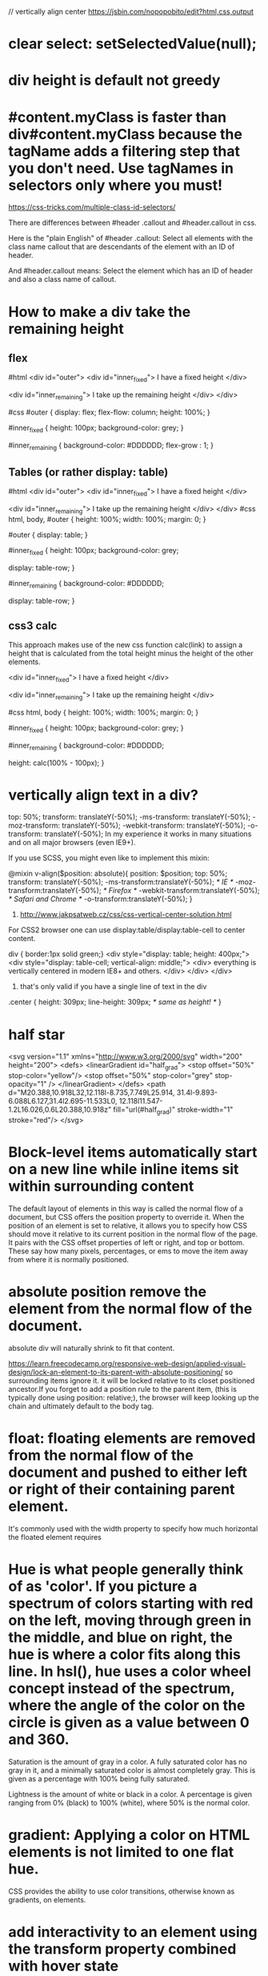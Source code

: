 // vertically align center
https://jsbin.com/nopopobito/edit?html,css,output

* clear select: setSelectedValue(null);
* div height is default not greedy
* #content.myClass is faster than div#content.myClass because the tagName adds a filtering step that you don't need. Use tagNames in selectors only where you must!

https://css-tricks.com/multiple-class-id-selectors/

There are differences between #header .callout and #header.callout in css.

Here is the "plain English" of #header .callout:
Select all elements with the class name callout that are descendants of the element with an ID of header.

And #header.callout means:
Select the element which has an ID of header and also a class name of callout.
* How to make a div take the remaining height
** flex
#html
<div id="outer">
  <div id="inner_fixed">
    I have a fixed height
  </div>

  <div id="inner_remaining">
    I take up the remaining height
  </div>
</div>

#css
#outer {
  display: flex;
  flex-flow: column;
  height: 100%;
}

#inner_fixed {
  height: 100px;
  background-color: grey;
}

#inner_remaining {
  background-color: #DDDDDD;
  flex-grow : 1;
}

** Tables (or rather display: table)
#html
<div id="outer">
    <div id="inner_fixed">
        I have a fixed height
    </div>

    <div id="inner_remaining">
        I take up the remaining height
    </div>
</div>
#css
html, body, #outer {
    height: 100%;
    width: 100%;
    margin: 0;
}

#outer {
    display: table;
}

#inner_fixed {
    height: 100px;
    background-color: grey;

    display: table-row;
}

#inner_remaining {
    background-color: #DDDDDD;

    display: table-row;
}

** css3 calc
This approach makes use of the new css function calc(link) to assign a height
that is calculated from the total height minus the height of the other elements.

<div id="inner_fixed">
    I have a fixed height
</div>

<div id="inner_remaining">
    I take up the remaining height
</div>

#css
html, body {
    height: 100%;
    width: 100%;
    margin: 0;
}

#inner_fixed {
    height: 100px;
    background-color: grey;
}

#inner_remaining {
    background-color: #DDDDDD;

    height: calc(100% - 100px);
}

* vertically align text in a div?
top: 50%;
transform: translateY(-50%);
-ms-transform: translateY(-50%);
-moz-transform: translateY(-50%);
-webkit-transform: translateY(-50%);
-o-transform: translateY(-50%);
In my experience it works in many situations and on all major browsers (even IE9+).

If you use SCSS, you might even like to implement this mixin:

@mixin v-align($position: absolute){
    position: $position;  top: 50%;
    transform: translateY(-50%);
    -ms-transform:translateY(-50%); /* IE */
    -moz-transform:translateY(-50%); /* Firefox */
    -webkit-transform:translateY(-50%); /* Safari and Chrome */
    -o-transform:translateY(-50%);
}

1. http://www.jakpsatweb.cz/css/css-vertical-center-solution.html

For CSS2 browser one can use display:table/display:table-cell to center content.

# border of cells will extend to the border of its parent's
div { border:1px solid green;}
<div style="display: table; height: 400px;">
  <div style="display: table-cell; vertical-align: middle;">
    <div>
      everything is vertically centered in modern IE8+ and others.
    </div>
  </div>
</div>
2. that's only valid if you have a single line of text in the div
.center {
  height: 309px;
  line-height: 309px; /* same as height! */
}

* half star
<svg version="1.1" xmlns="http://www.w3.org/2000/svg"
    width="200" height="200">
    <defs>
        <linearGradient id="half_grad">
            <stop offset="50%" stop-color="yellow"/>
            <stop offset="50%" stop-color="grey" stop-opacity="1" />
        </linearGradient>
    </defs>
    <path d="M20.388,10.918L32,12.118l-8.735,7.749L25.914,
             31.4l-9.893-6.088L6.127,31.4l2.695-11.533L0,
             12.118l11.547-1.2L16.026,0.6L20.388,10.918z"
        fill="url(#half_grad)" stroke-width="1" stroke="red"/>
</svg>

* Block-level items automatically start on a new line  while inline items sit within surrounding content
The default layout of elements in this way is called the normal flow of a
document, but CSS offers the position property to override it. When the position
of an element is set to relative, it allows you to specify how CSS should move
it relative to its current position in the normal flow of the page. It pairs
with the CSS offset properties of left or right, and top or bottom. These say
how many pixels, percentages, or ems to move the item away from where it is
normally positioned.

* absolute position remove the element from the normal flow of the document.
absolute div will naturally shrink to fit that content.

https://learn.freecodecamp.org/responsive-web-design/applied-visual-design/lock-an-element-to-its-parent-with-absolute-positioning/
so surrounding items ignore it. it will be locked relative to its closet
positioned ancestor.If you forget to add a position rule to the parent item,
(this is typically done using position: relative;), the browser will keep
looking up the chain and ultimately default to the body tag.

* float: floating elements are removed from the normal flow of the document and pushed to either left or right of their containing parent element.
It's commonly used with the width property to specify how much horizontal the
floated element requires

* Hue is what people generally think of as 'color'. If you picture a spectrum of colors starting with red on the left, moving through green in the middle, and blue on right, the hue is where a color fits along this line. In hsl(), hue uses a color wheel concept instead of the spectrum, where the angle of the color on the circle is given as a value between 0 and 360.

Saturation is the amount of gray in a color. A fully saturated color has no gray in it, and a minimally saturated color is almost completely gray. This is given as a percentage with 100% being fully saturated.

Lightness is the amount of white or black in a color. A percentage is given ranging from 0% (black) to 100% (white), where 50% is the normal color.

* gradient: Applying a color on HTML elements is not limited to one flat hue.
CSS provides the ability to use color transitions, otherwise known as gradients, on elements.

* add interactivity to an element using the transform property combined with hover state
p:hover {
  transform: scale(2.1);
}

* crescent moon shape
<style>
.moon
{
  position: absolute;
  margin: auto;
  top: 0;
  right: 0;
  bottom: 0;
  left: 0;
  width: 100px;
  height: 100px;

  background-color: transparent;
  border-radius: 50px;
  box-shadow: 25px 10px 0px 0px green;
}
div:hover{
  box-shadow: 25px 10px 10px 10px green;
}
</style>
<div class="moon"></div>

* ::before and ::after pseudo-elements
are used to add something before or after the selected element

* heart
<style>
.heart {
  position: absolute;
  margin: auto;
  top: 0;
  right: 0;
  bottom: 0;
  left: 0;
  background-color: pink;
  height: 50px;
  width: 50px;
  transform: rotate(-45deg);
}
.heart::after {
  background-color: red;
  content: "" ;
  border-radius: 50%;
  position: absolute;
  width: 50px;
  height: 50px;
  top: 0px;
  left: 25px;
}
.heart::before {
  content: "";
  background-color: blue;
  border-radius: 50%;
  position: absolute;
  width: 50px;
  height: 50px;
  top: -25px;
  left: 0px;
}
</style>
<div class = "heart"></div>

* font
font-family: FAMILY_NAME, GENERIC_NAME;.
The GENERIC_NAME is optional, and is a fallback font in case the other specified font is not available.

font degrade
Family names are case-sensitive and need to be wrapped in quotes if there is a space in the name.
  font-family: Helvetica, sans-serif;
There are several default fonts that are available in all browsers. These generic font families include monospace, serif and sans-serif
Generic font family names are not case-sensitive. they do not need quotes because they are CSS keywords.
* border
  .thick-green-border {
    border-color: green;
    border-width: 10px;
    border-style: solid;
    border-radius: 50%; //Make Circular Images with a border-radius
  }
* padding
An element's padding controls the amount of space between the element's content and its border
* margin
An element's margin controls the amount of space between an element's border and surrounding elements
If you set an element's margin to a negative value, the element will grow larger.
* negative margin
** When a static element is given a negative margin on the top/left, it pulls the element in that specified direction. For example:
/* Moves the element 10px upwards */
#mydiv {margin-top:-10px;}

** But if you apply it to the bottom/right
it doesn’t move the element down/right as you might think. Instead, it pulls any succeeding element into the main element, overlapping it.

/*
 * All elements succeeding #mydiv1 move up by
 * 10px, while #mydiv1 doesn’t even move an inch.
*/

#mydiv1 {margin-bottom:-10px;}

** If no width is applied,
adding Negative Margins to its left/right pulls the element in both directions increasing its width. It’s here that the margin acts like a padding.

* NEGATIVE MARGINS ON FLOATED ELEMENTS
If a negative margin is applied opposite a float, it creates a void leading to
the overlapping of content. This is great for liquid layouts where one column
has a width of 100% while the other has a definite width, like 100px.

#mydiv1 {float:left; margin-right:-100px;}
<div id=“mydiv1”>First</div>
<div id=“mydiv2”>Second</div>

'First' is overlapped by 'Second', and both are in the save line

If the negative margin is equal to the actual width, then it overlaps it
entirely. This is because margins, padding, borders, and width add up to the
total width of an element. So if a negative margin is equal to the rest of the
dimensions then the element’s width effectively becomes 0px.

** MAKING A SINGLE INTO A 3-COLUMN LIST
<style>
  ul {list-style:none;}
  li {line-height:1.3em;}
  .col2 {margin-left:100px;}
  .col3 {margin-left:200px;}
  .top {margin-top:-2.6em;} /* the clincher */
</style>
<ul>
   <li class="col1">Eggs</li>
   <li class="col1">Ham<li>
   <li class="col2 top">Bread<li>
   <li class="col2">Butter<li>
   <li class="col3 top">Flour<li>
   <li class="col3">Cream</li>
</ul>

** SMASHING 3D TEXT EFFECTS
Here’s a neat trick. Create Safari-like text, which are slightly beveled by
creating 2 versions of your text in 2 different colors. Then use negative
margins to overlap one over the other with a discrepancy of around 1 or 2 pixels
and you’ve got selectable, robot-friendly beveled text! No need for huge jpegs
or gifs which devour bandwidth like fat pigs.

** SIMPLE 2-COLUMN LAYOUTS
Negative margins are also a great way to create simple 2-column liquid layouts
where the sidebar has a preset width and the content has a liquid width of 100%

#content {width:100%; float:left; margin-right:-200px;}
#sidebar {width:200px; float:left;}
#content p {margin-right:180px;}

And there you have a simple 2-column layout record time. It works flawlessly in
IE6 too! Now, to prevent #sidebar from overlapping the text inside #content,
simply add

<div id="content"> <p>Main content in here</p> </div>
<div id="sidebar"> <p>I’m the Sidebar! </p> </div>
** NUDGING ELEMENTS INTO PLACE
This is the most common (and simplest) usage for negative margins. If you’re
inserting a 10th div in a sea of 9 other divs and somehow it just won’t align
properly, use negative margins to nudge that 10th div into place instead of
having to edit the other 9.
* Use Attribute Selectors to Style Elements
[type='radio'] {
  margin: 20px 0px 20px 0px;
}
<label><input type="radio" name="indoor-outdoor"> Outdoor</label><br>
* override css style
 The second declaration will always take precedence over the first.
 id declarations override class declarations, regardless of where they are declared in your style element CSS.
 Override id with Inline Styles
 Override All Other Styles by using Important

* Use Abbreviated Hex Code red's hex code #FF0000 can be shortened to #F00

* Attach a Fallback value to a CSS Variable
When using your variable as a CSS property value, you can attach a fallback
value that your browser will revert to if the given variable is invalid.

: This fallback is not used to increase browser compatibilty, and it will not work on IE browsers. Rather, it is used so that the browser has a color to display if it cannot find your variable.

background: var(--penguin-skin, black);

** Improve Compatibility with Browser Fallbacks
<style>
  html {
    --red-color: red;
  }
  .red-box {
    background: red;  // fall back value if the variable belows doesn't work
    background: var(--red-color);
    height: 200px;
    width:200px;
  }
</style>

* div semi transparent
.transparent{
  background:rgba(255,255,255,0.5);
}
This will give you 50% opacity while the content of the box will continue to have 100% opacity.
If you use opacity:0.5, the content will be faded as well as the background. Hence do not use it.

* length unit in css
** The “px” unit in CSS doesn't really have anything to do with screen pixels, despite the poorly chosen name. It's actually an non-linear angular measurement
1in == 96px
1cm == 37.8px
Without any CSS at all, 1em would be:
https://css-tricks.com/the-lengths-of-css/
1em == 16px == 0.17in == 12pt == 1pc == 4.2mm == 0.42cm
Making things a tiny bit funkier, em units multiply upon themselves when applied
to font-size, so if an element with font-size 1.1em is within an element with
font-size 1.1em within yet another element with font-size 1.1em, the resulting
size is 1.1 ✕ 1.1 ✕ 1.1 == 1.331rem (root em). Meaning even if an element is set
to, say 10em, that doesn't mean it will be a consistent width everywhere it
appears.

rem:
A relative unit, like em, but it is always relative to the "root" element
(i.e. :root {}) rather than using the cascade like em does. This vastly
simplifies working with relative units.
pt:
A point is a physical measurement equal to 1/72 of an inch.

** vh vw
height: 100vh = 100% of the viewport height
This is the "viewport width" unit. 1vw is equal to 1% of the width of the
viewport. It is similar to percentage, except that the value remains consistant
for all elements regardless of their parent elements or parent elements width. A
bit like how rem units are always relative to the root.

1vmin = 1vw or 1vh, whichever is smaller
1vmax = 1vw or 1vh, whichever is larger

height: 100% = 100% of the parent's element height

That is why you need to add height: 100% on html and body, as they don't have a size by default

Something you have to know : if you use % for vertical margin or padding, % will be calculated on the width of the parent element, not the height.

** View port units = vw, vh, vmin, and vmax - are based on the size of the browser viewport. Because, their actual size changes depending on the Viewport Size, this makes them great units for responsive design

Note: When dealing with widths, the % unit is more suitable but with heights, the vh unit is better.

the width of the viewport will actually be larger than the width of the html element.

Viewport > html > body

* siderbar with arrow button
<!DOCTYPE html>
<html>
<style>
.sidebar{
  position: relative;
  left: 0;
  top: 0;
  height: 280px;
  width: 80px;
  border: 1px blue solid;
  display:inline-block;
}

.sidebar:after{
  content: "";
  position:absolute;
  border: red solid;
  border-width: 1px 1px 1px 0px;
    top: 0;
    bottom: 0;
    right: -14px;
    width: 12px;
    height: 40px;
    margin: auto;
}
.arrowdiv{
  position: absolute;
  border: solid #999999;
  border-width: 0px 3px 3px 0px;
  height: 8px;
  width: 8px;
  top: 0;
  bottom: 0;
  margin: auto;
  right: -10px;
}

.right {
  transform: rotate(-45deg);
  -webkit-transform: rotate(-45deg);
}
</style>
<body>
  <div class="sidebar">
    <div class="arrowdiv right"></div>
  </div>
</body>
</html>


* inline vs inline-block block
Inline elements:
respect left & right margins and padding, but ~not~ top & bottom
~cannot~ have a width and height set
allow other elements to sit to their left and right.
see very important side notes on this [[https://hacks.mozilla.org/2015/03/understanding-inline-box-model/][here]].

Block elements:
respect all of those
force a line break after the block element
acquires full-width if width not defined

Inline-block elements:
allow other elements to sit to their left and right
respect top & bottom margins and padding
respect height and width

* warn info error
.isa_info, .isa_success, .isa_warning, .isa_error {
    margin: 10px 0px;
    padding:12px;

}
.isa_info {
    color: #00529B;
    background-color: #BDE5F8;
}
.isa_success {
    color: #4F8A10;
    background-color: #DFF2BF;
}
.isa_warning {
    color: #9F6000;
    background-color: #FEEFB3;
}
.isa_error {
    color: #D8000C;
    background-color: #FFD2D2;
}

* show btn when tr hover
  <table>
    <tr>
      <td>A</td>
      <td>B</td>
      <td>C</td>
      <td>D <button class="delete">Delete</delete></td>
    </tr>
  </table>

table, tr, td {
  border: 1px solid #ddd;
}

.delete {
  visibility: hidden;
}

tr:hover .delete {
  visibility: visible;
}

* ellipsis
"flex-grow overflow-hidden text-ellipsis whitespace-nowrap text-sm"
ensures the text will grow, handle overflow with ellipsis, and not wrap.
dont add flex, it would prevent ellipsis working

* drawer div
className={`right-0 w-96 bg-white border-l shadow-lg transform transition-transform duration-300
${isOpen ? 'translate-x-0' : 'translate-x-full'}`}

after when it's translated off-screen, the space is still cccupied, to fix this , add "fixed h-full"
`h-full` is necessary, or it won't show up

** transform only applies to transformations like translate, scale, rotate, skew, not on others as follows
transition-transform duration-300 ${isOpen ? 'flex' : 'hidden'}  // not work
transition-transform duration-300 ease-in-out ${isOpen ? 'mr-1' : 'mr-96'}  // not work

* layer div z-index
1. first code the second div will cover the entire screen, overlapping the aside, need to raise z-index of aside to stop it.
2. or to switch the place of layer div and aside without modifing z-index
<>
<aside
className={`overflow-y-auto h-full flex flex-col items-center ${isLargeOpen ? 'lg:flex' : 'lg:hidden'}
${isSmallOpen ? 'flex z-[999] bg-white max-h-screen' : 'hidden'}`}>
{itemList.map(item => (
<LargeItem
/>
))}
</aside>

{isSmallOpen && (
<div
onClick={close}
className="lg:hidden fixed inset-0 z-[999] bg-secondary-dark opacity-50"
/>
)}
</>

<>
  {isSmallOpen && (
    <div
      onClick={close}
      className="lg:hidden fixed inset-0 z-[999] bg-secondary-dark opacity-50"
    />
  )}
  <aside
    className={`overflow-y-auto h-full flex flex-col items-center ${isLargeOpen ? 'lg:flex' : 'lg:hidden'}
                      ${isSmallOpen ? 'flex z-[999] bg-white max-h-screen' : 'hidden'}`}>
    {itemList.map(item => (
      <LargeItem
      />
    ))}
  </aside>
</>
By placing the <aside> after the overlay <div>, you ensure that the aside is rendered on top of the overlay without needing to modify the z-index values.

* .ghostNode {
  display: none;
}

.activeDrag .ghostNode {
  display: none;
}
The first rule ensures that the ghostNode inside the .container is hidden.
The second rule ensures that the ghostNode inside the .activeDrag is hidden, even if there are other styles that might make it visible during the drag operation.
